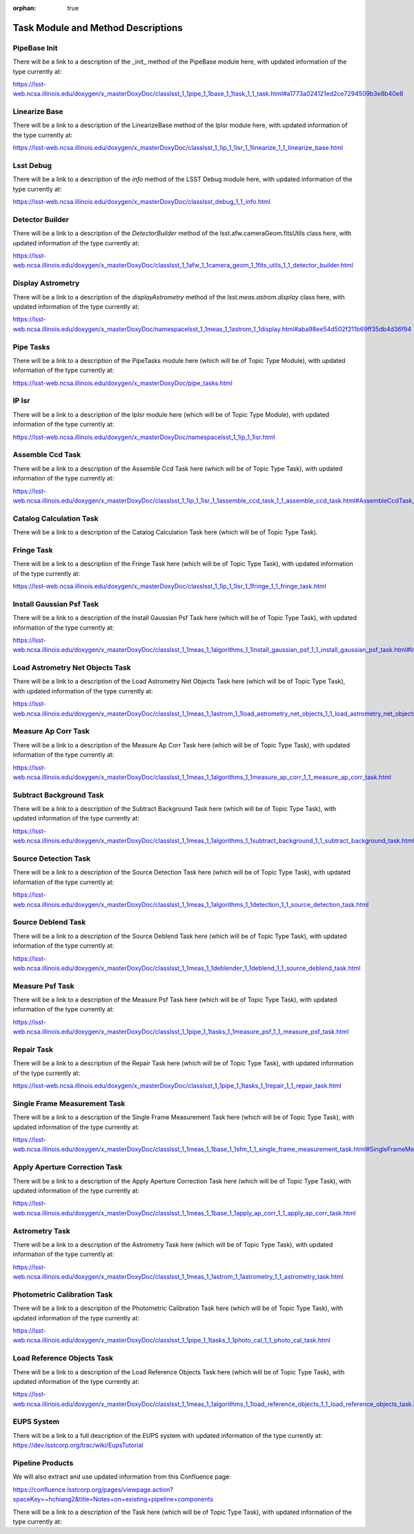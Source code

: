:orphan: true

###################################
Task Module and Method Descriptions
###################################

.. ============================== Methods
   
.. _pipebaseinit:

PipeBase Init
=============
There will be a link to a description of the _init_ method of the PipeBase module here, with updated information of the type currently at:

https://lsst-web.ncsa.illinois.edu/doxygen/x_masterDoxyDoc/classlsst_1_1pipe_1_1base_1_1task_1_1_task.html#a1773a024121ed2ce7294509b3e8b40e8



.. _linbase:

Linearize Base
==============
There will be a link to a description of the  LinearizeBase method of the IpIsr module here, with updated information of the type currently at:

https://lsst-web.ncsa.illinois.edu/doxygen/x_masterDoxyDoc/classlsst_1_1ip_1_1isr_1_1linearize_1_1_linearize_base.html

.. _info:

Lsst Debug
==========
There will be a link to a description of the `info` method of the LSST Debug module here, with updated information of the type currently at:

https://lsst-web.ncsa.illinois.edu/doxygen/x_masterDoxyDoc/classlsst_debug_1_1_info.html

.. _detbuild:

Detector Builder
================
There will be a link to a description of the `DetectorBuilder` method of the lsst.afw.cameraGeom.fitsUtils class here, with updated information of the type currently at:

https://lsst-web.ncsa.illinois.edu/doxygen/x_masterDoxyDoc/classlsst_1_1afw_1_1camera_geom_1_1fits_utils_1_1_detector_builder.html

.. _dispastrom:

Display Astrometry
==================

There will be a link to a description of the `displayAstrometry` method of the `lsst.meas.astrom.display` class here, with updated information of the type currently at:

https://lsst-web.ncsa.illinois.edu/doxygen/x_masterDoxyDoc/namespacelsst_1_1meas_1_1astrom_1_1display.html#aba98ee54d502f211b69ff35db4d36f94

..  =================================== Modules & Tasks
   

.. _pipetasks:

Pipe Tasks
==========
There will be a link to a description of the PipeTasks module here (which will be of Topic Type Module), with updated information of the type currently at:

https://lsst-web.ncsa.illinois.edu/doxygen/x_masterDoxyDoc/pipe_tasks.html


.. _ipisr:
   
IP Isr
======
There will be a link to a description of the IpIsr module here (which will be of Topic Type Module), with updated information of the type currently at:

https://lsst-web.ncsa.illinois.edu/doxygen/x_masterDoxyDoc/namespacelsst_1_1ip_1_1isr.html

.. _assembleccd:

Assemble Ccd Task
=================
There will be a link to a description of the Assemble Ccd Task here (which will be of Topic Type Task), with updated information of the type currently at:

https://lsst-web.ncsa.illinois.edu/doxygen/x_masterDoxyDoc/classlsst_1_1ip_1_1isr_1_1assemble_ccd_task_1_1_assemble_ccd_task.html#AssembleCcdTask_



.. _catcalc:
   
Catalog Calculation Task
========================

There will be a link to a description of the Catalog Calculation Task here (which will be of Topic Type Task).


.. _fringetask:

Fringe Task
===========
There will be a link to a description of the Fringe Task here (which will be of Topic Type Task), with updated information of the type currently at:

https://lsst-web.ncsa.illinois.edu/doxygen/x_masterDoxyDoc/classlsst_1_1ip_1_1isr_1_1fringe_1_1_fringe_task.html


.. _installpsf:

Install Gaussian Psf Task
=========================

There will be a link to a description of the  Install Gaussian Psf Task here (which will be of Topic Type Task), with updated information of the type currently at:

https://lsst-web.ncsa.illinois.edu/doxygen/x_masterDoxyDoc/classlsst_1_1meas_1_1algorithms_1_1install_gaussian_psf_1_1_install_gaussian_psf_task.html#InstallGaussianPsfTask_

.. _loadastrom:

Load Astrometry Net Objects Task
================================

There will be a link to a description of the Load Astrometry Net Objects Task here (which will be of Topic Type Task), with updated information of the type currently at:

https://lsst-web.ncsa.illinois.edu/doxygen/x_masterDoxyDoc/classlsst_1_1meas_1_1astrom_1_1load_astrometry_net_objects_1_1_load_astrometry_net_objects_task.html


.. _measap:

Measure Ap Corr Task
====================

There will be a link to a description of the Measure Ap Corr Task here (which will be of Topic Type Task), with updated information of the type currently at:

https://lsst-web.ncsa.illinois.edu/doxygen/x_masterDoxyDoc/classlsst_1_1meas_1_1algorithms_1_1measure_ap_corr_1_1_measure_ap_corr_task.html

.. _subbkgd:

Subtract Background Task
========================

There will be a link to a description of the Subtract Background Task here (which will be of Topic Type Task), with updated information of the type currently at:

https://lsst-web.ncsa.illinois.edu/doxygen/x_masterDoxyDoc/classlsst_1_1meas_1_1algorithms_1_1subtract_background_1_1_subtract_background_task.html

.. _srcdet:

Source Detection Task
=====================

There will be a link to a description of the Source Detection Task here (which will be of Topic Type Task), with updated information of the type currently at:


https://lsst-web.ncsa.illinois.edu/doxygen/x_masterDoxyDoc/classlsst_1_1meas_1_1algorithms_1_1detection_1_1_source_detection_task.html

.. _srcdeblend:

Source Deblend Task
===================
There will be a link to a description of the Source Deblend Task here (which will be of Topic Type Task), with updated information of the type currently at:

https://lsst-web.ncsa.illinois.edu/doxygen/x_masterDoxyDoc/classlsst_1_1meas_1_1deblender_1_1deblend_1_1_source_deblend_task.html


.. _measpsf:

Measure Psf Task
================
There will be a link to a description of the Measure Psf Task here (which will be of Topic Type Task), with updated information of the type currently at:

https://lsst-web.ncsa.illinois.edu/doxygen/x_masterDoxyDoc/classlsst_1_1pipe_1_1tasks_1_1measure_psf_1_1_measure_psf_task.html


.. _repair:

Repair Task
===========

There will be a link to a description of the Repair Task here (which will be of Topic Type Task), with updated information of the type currently at:

https://lsst-web.ncsa.illinois.edu/doxygen/x_masterDoxyDoc/classlsst_1_1pipe_1_1tasks_1_1repair_1_1_repair_task.html


.. _sfmtask:

Single Frame Measurement Task
=============================

There will be a link to a description of the Single Frame Measurement Task here (which will be of Topic Type Task), with updated information of the type currently at:

https://lsst-web.ncsa.illinois.edu/doxygen/x_masterDoxyDoc/classlsst_1_1meas_1_1base_1_1sfm_1_1_single_frame_measurement_task.html#SingleFrameMeasurementTask_


.. _apcorr:

Apply Aperture Correction Task
==============================

There will be a link to a description of the Apply Aperture Correction Task here (which will be of Topic Type Task), with updated information of the type currently at:

https://lsst-web.ncsa.illinois.edu/doxygen/x_masterDoxyDoc/classlsst_1_1meas_1_1base_1_1apply_ap_corr_1_1_apply_ap_corr_task.html

.. _astrom:

Astrometry Task
===============

There will be a link to a description of the Astrometry Task here (which will be of Topic Type Task), with updated information of the type currently at:

https://lsst-web.ncsa.illinois.edu/doxygen/x_masterDoxyDoc/classlsst_1_1meas_1_1astrom_1_1astrometry_1_1_astrometry_task.html

.. _photocal:



Photometric Calibration Task
============================

There will be a link to a description of the Photometric Calibration Task here (which will be of Topic Type Task), with updated information of the type currently at:

https://lsst-web.ncsa.illinois.edu/doxygen/x_masterDoxyDoc/classlsst_1_1pipe_1_1tasks_1_1photo_cal_1_1_photo_cal_task.html

.. _loadref:

Load Reference Objects Task
===========================

There will be a link to a description of the Load Reference Objects Task here (which will be of Topic Type Task), with updated information of the type currently at:

https://lsst-web.ncsa.illinois.edu/doxygen/x_masterDoxyDoc/classlsst_1_1meas_1_1algorithms_1_1load_reference_objects_1_1_load_reference_objects_task.html#LoadReferenceObjectsTask_


.. ==================================== Extra

.. _eups:

EUPS System
===========

There will be a link to a full description of the EUPS system with updated information of the type currently at:
https://dev.lsstcorp.org/trac/wiki/EupsTutorial


Pipeline Products
=================

We will also extract and use updated information from this Confluence page:

https://confluence.lsstcorp.org/pages/viewpage.action?spaceKey=~hchiang2&title=Notes+on+existing+pipeline+components





There will be a link to a description of the  Task here (which will be of Topic Type Task), with updated information of the type currently at:

